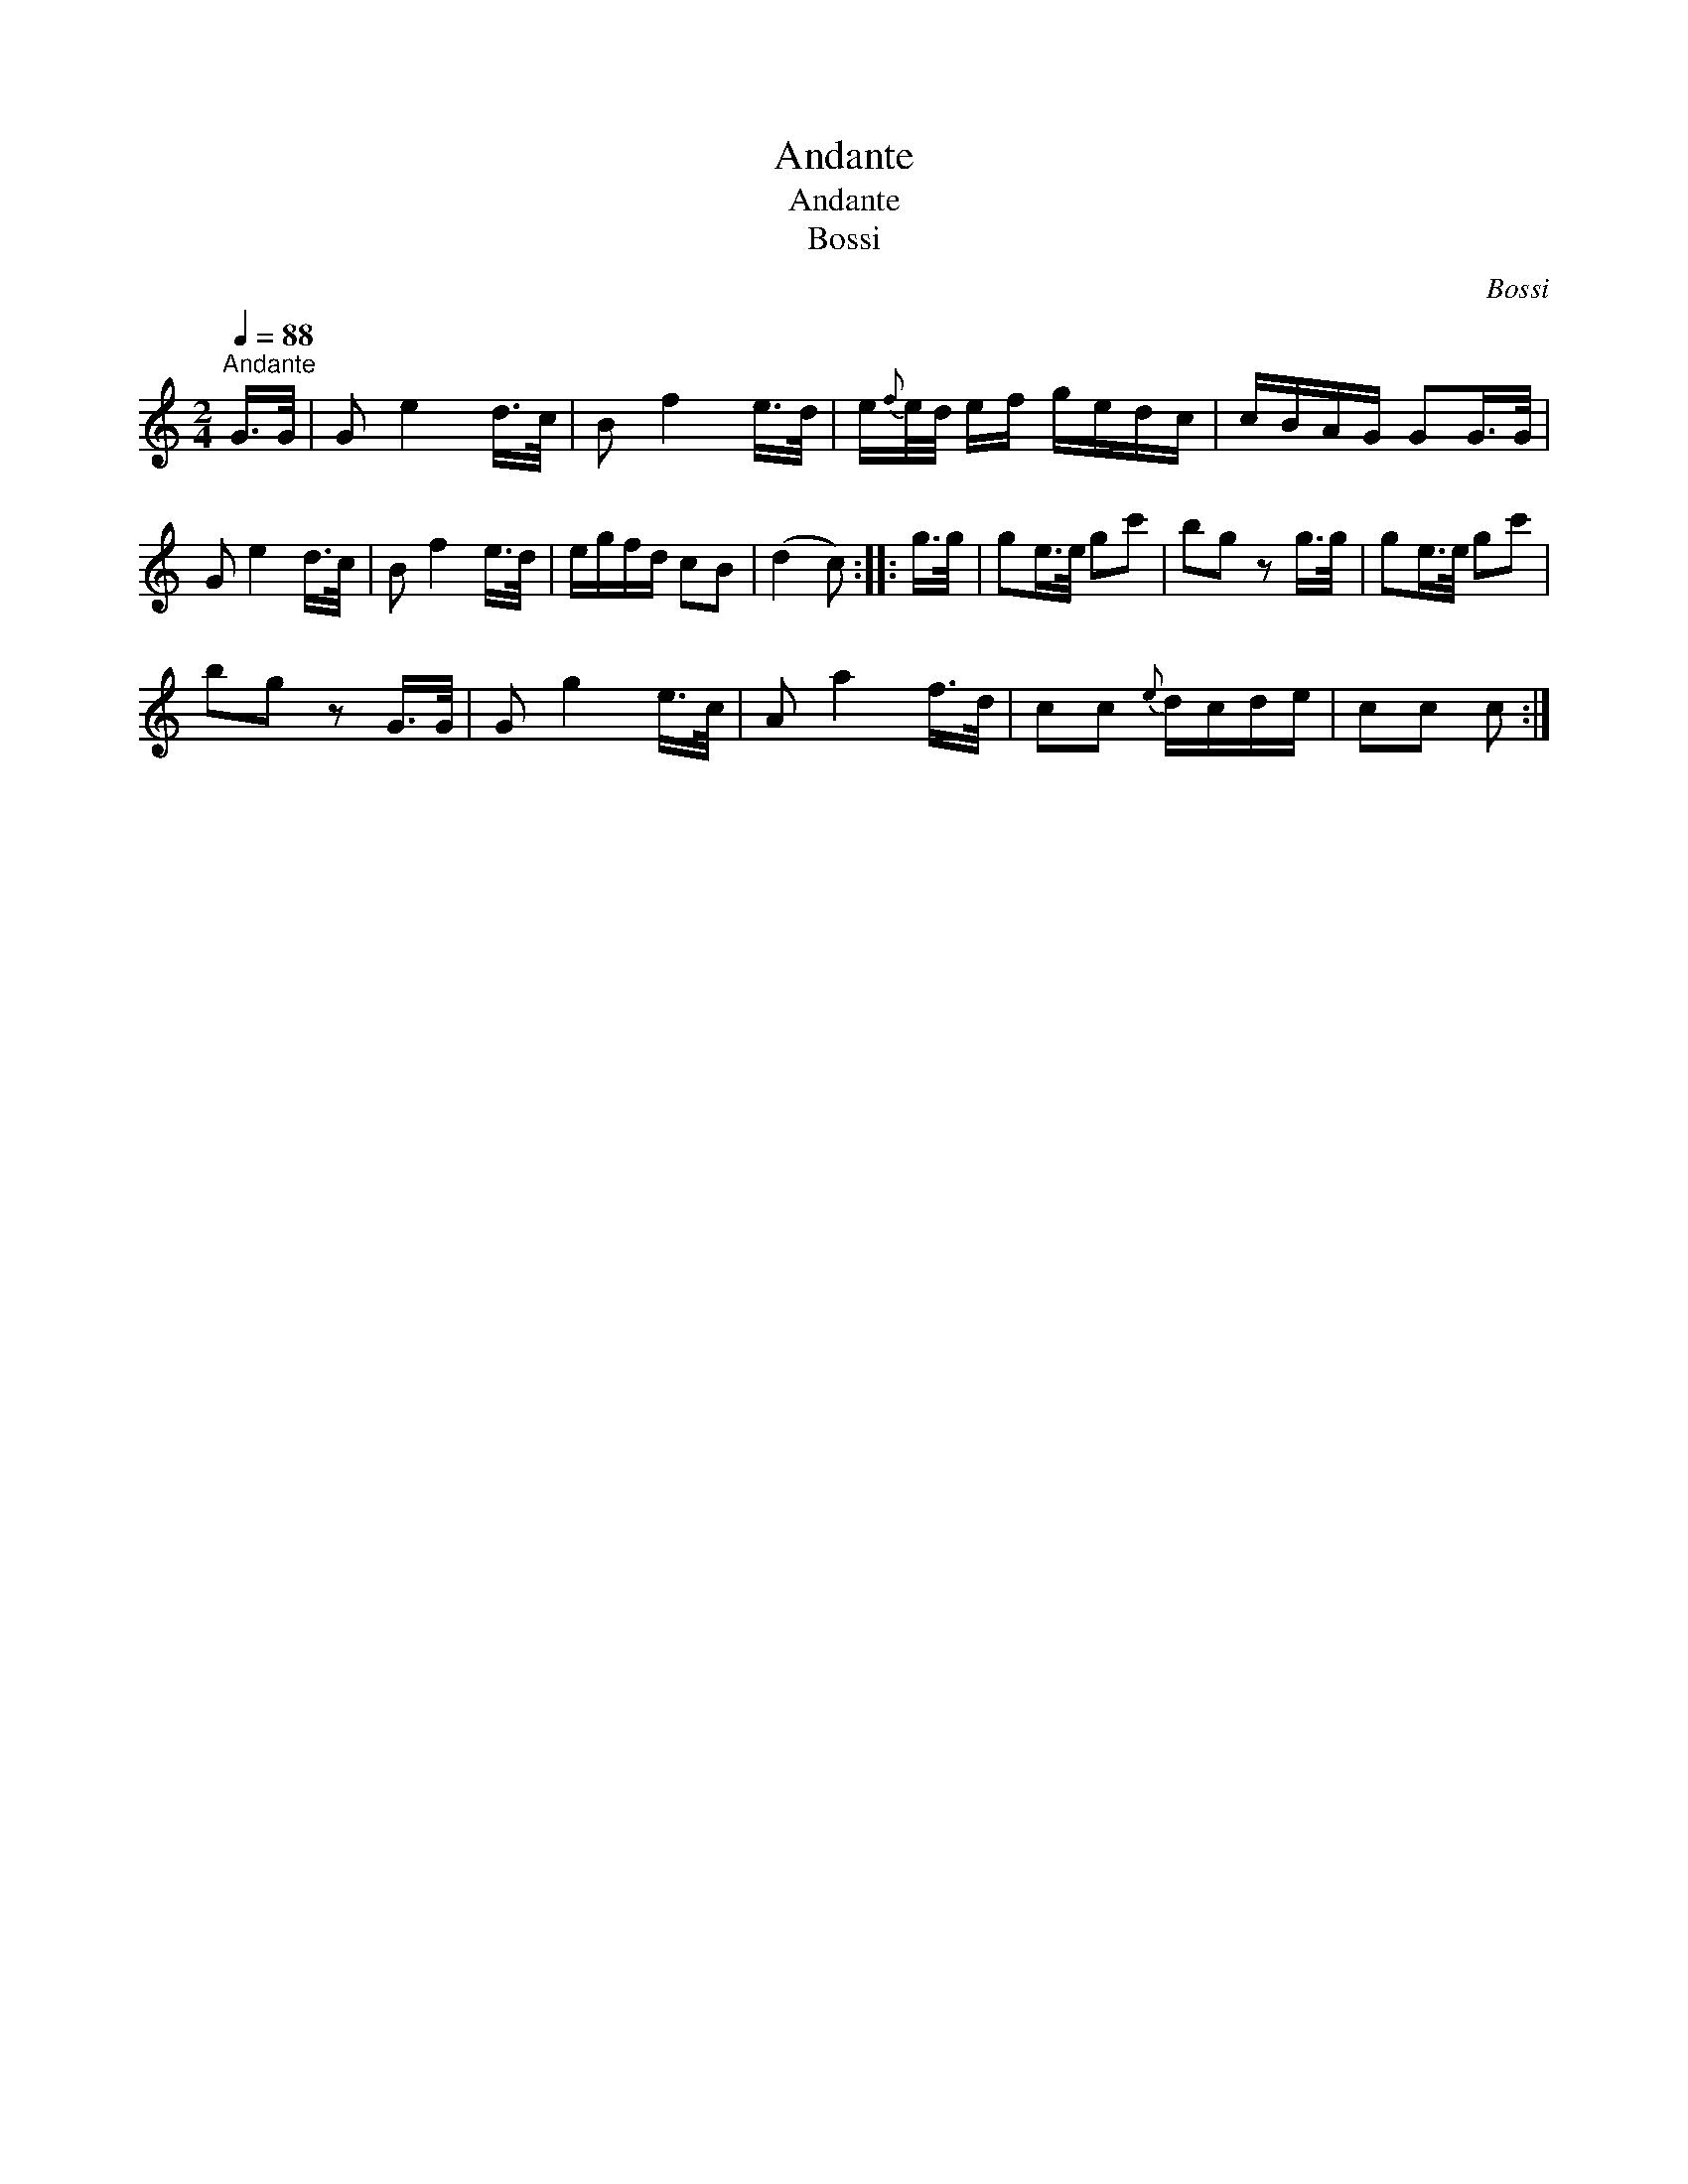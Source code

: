 X:1
T:Andante
T:Andante
T:Bossi
C:Bossi
L:1/8
Q:1/4=88
M:2/4
K:C
V:1 treble 
V:1
"^Andante" G/>G/ | G e2 d/>c/ | B f2 e/>d/ | e/{f}e/4d/4 e/f/ g/e/d/c/ | c/B/A/G/ GG/>G/ | %5
 G e2 d/>c/ | B f2 e/>d/ | e/g/f/d/ cB | (d2 c) :: g/>g/ | ge/>e/ gc' | bg z g/>g/ | ge/>e/ gc' | %13
 bg z G/>G/ | G g2 e/>c/ | A a2 f/>d/ | cc{e} d/c/d/e/ | cc c :| %18

